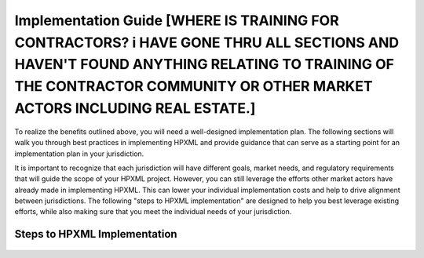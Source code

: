 Implementation Guide [WHERE IS TRAINING FOR CONTRACTORS?  i HAVE GONE THRU ALL SECTIONS AND HAVEN'T FOUND ANYTHING RELATING TO TRAINING OF THE CONTRACTOR COMMUNITY OR OTHER MARKET ACTORS INCLUDING REAL ESTATE.]
####################

To realize the benefits outlined above, you will need a well-designed
implementation plan.  The following sections will walk you through best
practices in implementing HPXML and provide guidance that can serve as a
starting point for an implementation plan in your jurisdiction.

It is important to recognize that each jurisdiction will have different goals,
market needs, and regulatory requirements that will guide the scope of your
HPXML project. However, you can still leverage the efforts other market actors
have already made in implementing HPXML. This can lower your individual
implementation costs and help to drive alignment between jurisdictions. The
following "steps to HPXML implementation" are designed to help you best
leverage existing efforts, while also making sure that you meet the individual
needs of your jurisdiction.

Steps to HPXML Implementation
*****************************

.. figure:: images/implementation_steps.png
   :alt: Step 1: Set Clear Implementaiton Goals, Step 2: Coordinate with Trade Allies and Software Providers, Step 3: Identify Your Data Needs, Step 4: Procure or Modify Program Management Systems, Step 5: Design Data Validation Process, Step 6: Implement Testing Protocols, Step 7: Develop a Quality Mangement Plan



